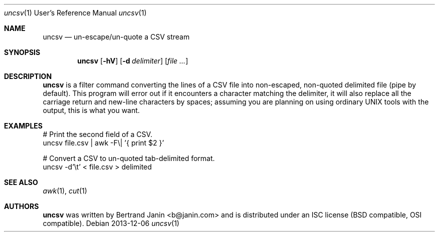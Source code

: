 \"
.\" Copyright (c) 2013 Bertrand Janin <b@janin.com>
.\"
.\" Permission to use, copy, modify, and distribute this software for any
.\" purpose with or without fee is hereby granted, provided that the above
.\" copyright notice and this permission notice appear in all copies.
.\"
.\" THE SOFTWARE IS PROVIDED "AS IS" AND THE AUTHOR DISCLAIMS ALL WARRANTIES
.\" WITH REGARD TO THIS SOFTWARE INCLUDING ALL IMPLIED WARRANTIES OF
.\" MERCHANTABILITY AND FITNESS. IN NO EVENT SHALL THE AUTHOR BE LIABLE FOR
.\" ANY SPECIAL, DIRECT, INDIRECT, OR CONSEQUENTIAL DAMAGES OR ANY DAMAGES
.\" WHATSOEVER RESULTING FROM LOSS OF USE, DATA OR PROFITS, WHETHER IN AN
.\" ACTION OF CONTRACT, NEGLIGENCE OR OTHER TORTIOUS ACTION, ARISING OUT OF
.\" OR IN CONNECTION WITH THE USE OR PERFORMANCE OF THIS SOFTWARE.
.\"
.Dd 2013-12-06
.Dt uncsv 1 URM
.Os
.Sh NAME
.Nm uncsv
.Nd un-escape/un-quote a CSV stream
.Sh SYNOPSIS
.Nm uncsv
.Bk -words
.Op Fl hV
.Op Fl d Ar delimiter
.Op Ar file ...
.Ek
.Sh DESCRIPTION
.Nm
is a filter command converting the lines of a CSV file into non-escaped,
non-quoted delimited file (pipe by default). This program will error out if
it encounters a character matching the delimiter, it will also replace all the
carriage return and new-line characters by spaces; assuming you are planning
on using ordinary UNIX tools with the output, this is what you want.
.Sh EXAMPLES
.Pp
 # Print the second field of a CSV.
 uncsv file.csv | awk -F\\| '{ print $2 }'
.Pp
 # Convert a CSV to un-quoted tab-delimited format.
 uncsv -d'\\t' < file.csv > delimited
.Sh SEE ALSO
.Xr awk 1 ,
.Xr cut 1
.Sh AUTHORS
.Nm
was written by Bertrand Janin <b@janin.com> and is distributed under
an ISC license (BSD compatible, OSI compatible).
